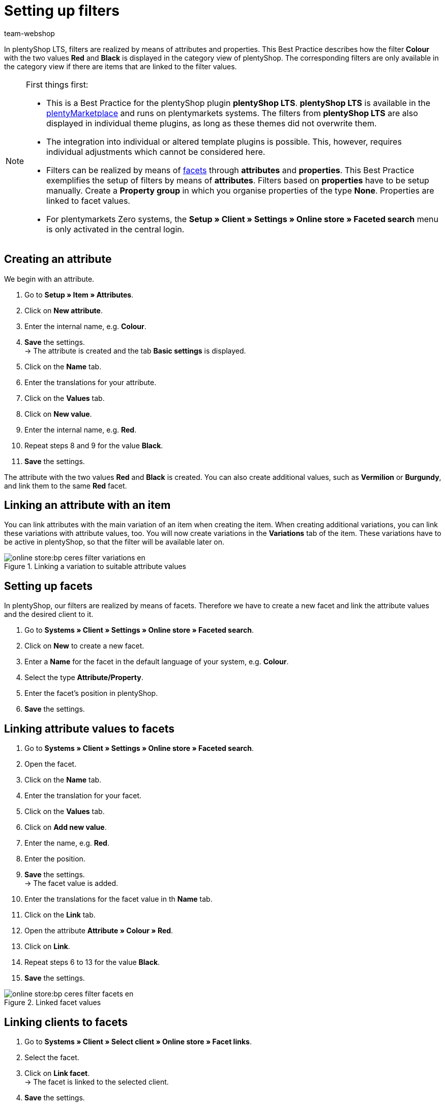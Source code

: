 = Setting up filters
:lang: de
:keywords: Webshop, Mandant, Standard, plentyShop LTS, Plugin, Filter
:position: 50
:author: team-webshop

In plentyShop LTS, filters are realized by means of attributes and properties. This Best Practice describes how the filter *Colour* with the two values *Red* and *Black* is displayed in the category view of plentyShop. The corresponding filters are only available in the category view if there are items that are linked to the filter values.

[NOTE]
.First things first:
====
* This is a Best Practice for the plentyShop plugin *plentyShop LTS*. *plentyShop LTS* is available in the link:https://marketplace.plentymarkets.com/plugins/templates/Ceres_4697[plentyMarketplace^] and runs on plentymarkets systems. The filters from *plentyShop LTS* are also displayed in individual theme plugins, as long as these themes did not overwrite them.
* The integration into individual or altered template plugins is possible. This, however, requires individual adjustments which cannot be considered here.
* Filters can be realized by means of xref:omni-channel:faceted-search.adoc#100[facets] through *attributes* and *properties*. This Best Practice exemplifies the setup of filters by means of *attributes*. Filters based on *properties* have to be setup manually. Create a *Property group* in which you organise properties of the type *None*. Properties are linked to facet values.
* For plentymarkets Zero systems, the *Setup » Client » Settings » Online store » Faceted search* menu is only activated in the central login.
====

== Creating an attribute

We begin with an attribute.

. Go to *Setup » Item » Attributes*.
. Click on *New attribute*.
. Enter the internal name, e.g. *Colour*.
. *Save* the settings. +
→ The attribute is created and the tab *Basic settings* is displayed.
. Click on the *Name* tab.
. Enter the translations for your attribute.
. Click on the *Values* tab.
. Click on *New value*.
. Enter the internal name, e.g. *Red*.
. Repeat steps 8 and 9 for the value *Black*.
. *Save* the settings.

The attribute with the two values *Red* and *Black* is created. You can also create additional values, such as *Vermilion* or *Burgundy*, and link them to the same *Red* facet.

== Linking an attribute with an item

You can link attributes with the main variation of an item when creating the item. When creating additional variations, you can link these variations with attribute values, too. You will now create variations in the *Variations* tab of the item. These variations have to be active in plentyShop, so that the filter will be available later on.

[[filter-varianten]]
.Linking a variation to suitable attribute values
image::online-store:bp-ceres-filter-variations-en.png[]

== Setting up facets

In plentyShop, our filters are realized by means of facets. Therefore we have to create a new facet and link the attribute values and the desired client to it.

. Go to *Systems » Client » Settings » Online store » Faceted search*.
. Click on *New* to create a new facet.
. Enter a *Name* for the facet in the default language of your system, e.g. *Colour*.
. Select the type *Attribute/Property*.
. Enter the facet’s position in plentyShop.
. *Save* the settings.

== Linking attribute values to facets

. Go to *Systems » Client » Settings » Online store » Faceted search*.
. Open the facet.
. Click on the *Name* tab.
. Enter the translation for your facet.
. Click on the *Values* tab.
. Click on *Add new value*.
. Enter the name, e.g. *Red*.
. Enter the position.
. *Save* the settings. +
→ The facet value is added.
. Enter the translations for the facet value in th *Name* tab.
. Click on the *Link* tab.
. Open the attribute *Attribute » Colour » Red*.
. Click on *Link*.
. Repeat steps 6 to 13 for the value *Black*.
. *Save* the settings.

[[filter-facetten]]
.Linked facet values
image::online-store:bp-ceres-filter-facets-en.png[]

== Linking clients to facets

. Go to *Systems » Client » Select client » Online store » Facet links*.
. Select the facet.
. Click on *Link facet*. +
→ The facet is linked to the selected client.
. *Save* the settings.

== Deploying plugins

Now you will deploy the plugin set in order to apply the changes. The filters will be available in the *search* and in the *category view*.

[[filter-frontend]]
.Selected filter in the category view
image::online-store:bp-ceres-filter-frontend-en.png[]
